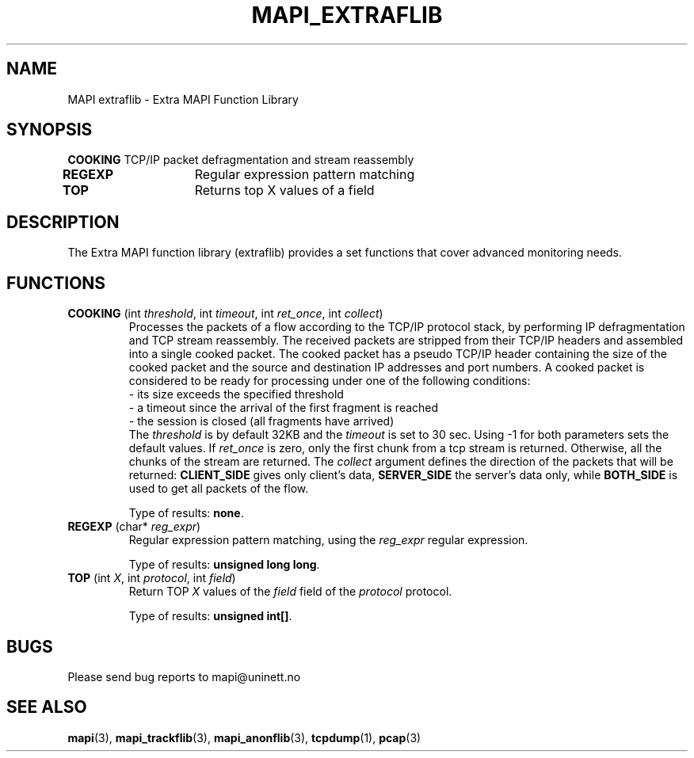 .\" MAPI man page
.\" for a quick overview:
.\" nroff -man -Tascii mapi_extraflib.3 |less
.\"
.TH MAPI_EXTRAFLIB 3 "December, 2004"
.SH NAME
MAPI extraflib \- Extra MAPI Function Library
.SH SYNOPSIS
.nf
\fBCOOKING\fP       TCP/IP packet defragmentation and stream reassembly
\fBREGEXP\fP	    Regular expression pattern matching       
\fBTOP\fP   	    Returns top X values of a field

.fi
.SH DESCRIPTION
The Extra MAPI function library (extraflib) provides
a set functions that cover
advanced monitoring needs.
.SH FUNCTIONS
.\"--------------------------------------------------------
.IP "\fBCOOKING\fP (int \fIthreshold\fP, int \fItimeout\fP, int \fIret_once\fP, int \fIcollect\fP)"
Processes the packets of a flow according to the TCP/IP protocol
stack, by performing IP defragmentation and TCP stream reassembly.
The received packets are stripped from their TCP/IP headers and assembled into a
single cooked packet. The cooked packet has a pseudo TCP/IP header
containing the size of the cooked packet and the source and destination
IP addresses and port numbers.
A cooked packet is considered to be ready for processing under one
of the following conditions:
.nf
  - its size exceeds the specified threshold
  - a timeout since the arrival of the first fragment is reached
  - the session is closed (all fragments have arrived)
.fi
The \fIthreshold\fP is by default 32KB
and the \fItimeout\fP is set to 30 sec.
Using -1 for both parameters sets the default values.
If \fIret_once\fP is zero, only the first chunk from a tcp stream is returned.
Otherwise, all the chunks of the stream are returned.
The \fIcollect\fP argument defines the direction of the packets that
will be returned: 
.B CLIENT_SIDE 
gives only client's data, 
.B SERVER_SIDE 
the server's data only, while 
.B BOTH_SIDE 
is used to get all packets of the flow.

Type of results: \fBnone\fP.
.\"--------------------------------------------------------
.IP "\fBREGEXP\fP (char* \fIreg_expr\fP)"
Regular expression pattern matching, using the \fIreg_expr\fP regular expression.

Type of results: \fBunsigned long long\fP.
.\"--------------------------------------------------------
.IP "\fBTOP\fP (int \fIX\fP, int \fIprotocol\fP, int \fIfield\fP)"
Return TOP \fIX\fP values of the \fIfield\fP field of the \fIprotocol\fP protocol.

Type of results: \fBunsigned int[]\fP.
.SH BUGS
Please send bug reports to mapi@uninett.no
.SH "SEE ALSO"
.BR mapi (3), 
.BR mapi_trackflib (3),
.BR mapi_anonflib (3),
.BR tcpdump (1),
.BR pcap (3)
